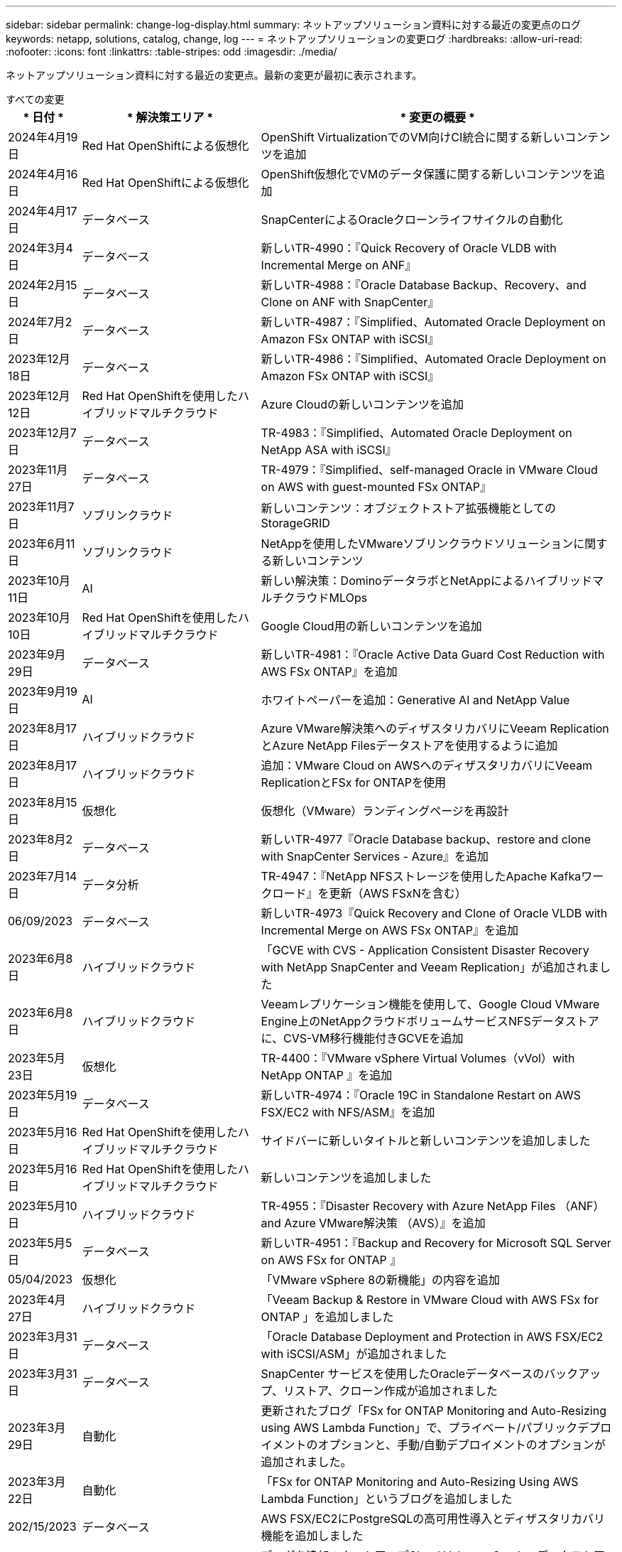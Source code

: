 ---
sidebar: sidebar 
permalink: change-log-display.html 
summary: ネットアップソリューション資料に対する最近の変更点のログ 
keywords: netapp, solutions, catalog, change, log 
---
= ネットアップソリューションの変更ログ
:hardbreaks:
:allow-uri-read: 
:nofooter: 
:icons: font
:linkattrs: 
:table-stripes: odd
:imagesdir: ./media/


[role="lead"]
ネットアップソリューション資料に対する最近の変更点。最新の変更が最初に表示されます。

[role="tabbed-block"]
====
.すべての変更
--
[cols="10%, 30%, 60%"]
|===
| * 日付 * | * 解決策エリア * | * 変更の概要 * 


| 2024年4月19日 | Red Hat OpenShiftによる仮想化 | OpenShift VirtualizationでのVM向けCI統合に関する新しいコンテンツを追加 


| 2024年4月16日 | Red Hat OpenShiftによる仮想化 | OpenShift仮想化でVMのデータ保護に関する新しいコンテンツを追加 


| 2024年4月17日 | データベース | SnapCenterによるOracleクローンライフサイクルの自動化 


| 2024年3月4日 | データベース | 新しいTR-4990：『Quick Recovery of Oracle VLDB with Incremental Merge on ANF』 


| 2024年2月15日 | データベース | 新しいTR-4988：『Oracle Database Backup、Recovery、and Clone on ANF with SnapCenter』 


| 2024年7月2日 | データベース | 新しいTR-4987：『Simplified、Automated Oracle Deployment on Amazon FSx ONTAP with iSCSI』 


| 2023年12月18日 | データベース | 新しいTR-4986：『Simplified、Automated Oracle Deployment on Amazon FSx ONTAP with iSCSI』 


| 2023年12月12日 | Red Hat OpenShiftを使用したハイブリッドマルチクラウド | Azure Cloudの新しいコンテンツを追加 


| 2023年12月7日 | データベース | TR-4983：『Simplified、Automated Oracle Deployment on NetApp ASA with iSCSI』 


| 2023年11月27日 | データベース | TR-4979：『Simplified、self-managed Oracle in VMware Cloud on AWS with guest-mounted FSx ONTAP』 


| 2023年11月7日 | ソブリンクラウド | 新しいコンテンツ：オブジェクトストア拡張機能としてのStorageGRID 


| 2023年6月11日 | ソブリンクラウド | NetAppを使用したVMwareソブリンクラウドソリューションに関する新しいコンテンツ 


| 2023年10月11日 | AI | 新しい解決策：DominoデータラボとNetAppによるハイブリッドマルチクラウドMLOps 


| 2023年10月10日 | Red Hat OpenShiftを使用したハイブリッドマルチクラウド | Google Cloud用の新しいコンテンツを追加 


| 2023年9月29日 | データベース | 新しいTR-4981：『Oracle Active Data Guard Cost Reduction with AWS FSx ONTAP』を追加 


| 2023年9月19日 | AI | ホワイトペーパーを追加：Generative AI and NetApp Value 


| 2023年8月17日 | ハイブリッドクラウド | Azure VMware解決策へのディザスタリカバリにVeeam ReplicationとAzure NetApp Filesデータストアを使用するように追加 


| 2023年8月17日 | ハイブリッドクラウド | 追加：VMware Cloud on AWSへのディザスタリカバリにVeeam ReplicationとFSx for ONTAPを使用 


| 2023年8月15日 | 仮想化 | 仮想化（VMware）ランディングページを再設計 


| 2023年8月2日 | データベース | 新しいTR-4977『Oracle Database backup、restore and clone with SnapCenter Services - Azure』を追加 


| 2023年7月14日 | データ分析 | TR-4947：『NetApp NFSストレージを使用したApache Kafkaワークロード』を更新（AWS FSxNを含む） 


| 06/09/2023 | データベース | 新しいTR-4973『Quick Recovery and Clone of Oracle VLDB with Incremental Merge on AWS FSx ONTAP』を追加 


| 2023年6月8日 | ハイブリッドクラウド | 「GCVE with CVS - Application Consistent Disaster Recovery with NetApp SnapCenter and Veeam Replication」が追加されました 


| 2023年6月8日 | ハイブリッドクラウド | Veeamレプリケーション機能を使用して、Google Cloud VMware Engine上のNetAppクラウドボリュームサービスNFSデータストアに、CVS-VM移行機能付きGCVEを追加 


| 2023年5月23日 | 仮想化 | TR-4400：『VMware vSphere Virtual Volumes（vVol）with NetApp ONTAP 』を追加 


| 2023年5月19日 | データベース | 新しいTR-4974：『Oracle 19C in Standalone Restart on AWS FSX/EC2 with NFS/ASM』を追加 


| 2023年5月16日 | Red Hat OpenShiftを使用したハイブリッドマルチクラウド | サイドバーに新しいタイトルと新しいコンテンツを追加しました 


| 2023年5月16日 | Red Hat OpenShiftを使用したハイブリッドマルチクラウド | 新しいコンテンツを追加しました 


| 2023年5月10日 | ハイブリッドクラウド | TR-4955：『Disaster Recovery with Azure NetApp Files （ANF）and Azure VMware解決策 （AVS）』を追加 


| 2023年5月5日 | データベース | 新しいTR-4951：『Backup and Recovery for Microsoft SQL Server on AWS FSx for ONTAP 』 


| 05/04/2023 | 仮想化 | 「VMware vSphere 8の新機能」の内容を追加 


| 2023年4月27日 | ハイブリッドクラウド | 「Veeam Backup & Restore in VMware Cloud with AWS FSx for ONTAP 」を追加しました 


| 2023年3月31日 | データベース | 「Oracle Database Deployment and Protection in AWS FSX/EC2 with iSCSI/ASM」が追加されました 


| 2023年3月31日 | データベース | SnapCenter サービスを使用したOracleデータベースのバックアップ、リストア、クローン作成が追加されました 


| 2023年3月29日 | 自動化 | 更新されたブログ「FSx for ONTAP Monitoring and Auto-Resizing using AWS Lambda Function」で、プライベート/パブリックデプロイメントのオプションと、手動/自動デプロイメントのオプションが追加されました。 


| 2023年3月22日 | 自動化 | 「FSx for ONTAP Monitoring and Auto-Resizing Using AWS Lambda Function」というブログを追加しました 


| 202/15/2023 | データベース | AWS FSX/EC2にPostgreSQLの高可用性導入とディザスタリカバリ機能を追加しました 


| 02/07/2023 | ハイブリッドクラウド | ブログを追加：ネットアップCloud Volumes Service データストアのGoogle Cloud VMware Engineサポート全般の開始を発表 


| 02/07/2023 | ハイブリッドクラウド | TR-4955：『Disaster Recovery with FSX for ONTAP and VMC』（AWS VMware Cloud）を追加 


| 2023年1月24日 | データベース | TR-4954：『Oracle Database Deployment and Protection on Azure NetApp Files 』を追加 


| 01/12/2023 | データベース | ブログを追加：「Protect Your SQL Server Workloads Using NetApp SnapCenter with Amazon FSX for NetApp ONTAP 」をご覧ください 


| 2022年12月15日 | データベース | TR-4923：『SQL Server on AWS EC2 Using Amazon FSX for NetApp ONTAP 』を追加 


| 2022年6月12日 | データベース | Amazon FSXストレージを使用したハイブリッドクラウドでのOracleデータベースの最新化に関する7つのビデオを追加 


| 2022年10月25日 | ハイブリッドクラウド | NFSデータストアとしてのFSx ONTAP に関するVMwareドキュメントへのリンクを追加 


| 2022年10月25日 | ハイブリッドクラウド | ブログ「Configuring Hybrid Cloud with FSX ONTAP and VMC on AWS SDDC Using VMware HCX」を追加 


| 2022年9月30日 | ハイブリッドクラウド | VMware HCXを使用してFSxNデータストアにワークロードを移行するための解決策 を追加 


| 2022/09/29 | ハイブリッドクラウド | VMware HCXを使用したANFデータストアへのワークロード移行に関する解決策 を追加 


| 2022/09/14 | ハイブリッドクラウド | FSxN/VMCおよびANF / AVSのTCO計算ツールとシミュレータへのリンクを追加 


| 2022/09/14 | ハイブリッドクラウド | AWS / VMCにNFSデータストアの追加オプションを追加しました 


| 2022年8月25日 | データベース | ブログを追加- Amazon FSXストレージを使用して、ハイブリッドクラウドでOracleデータベースの運用を刷新しましょう 


| 2023年7月11日 | データ分析 | 更新：TR-4947：『Apache Kafka with FSxN』 


| 2022年8月25日 | AI | 新しい解決策 ：ネットアップとVMwareによるNVIDIA AIエンタープライズ 


| 2022年8月23日 | ハイブリッドクラウド | NFSデータストアの追加オプションのすべてについて、使用可能な最新のリージョンを更新しました 


| 08/05/02022 | 仮想化 | ESXiおよびONTAP の推奨設定に「Reboot Required」情報を追加しました 


| 2022年7月28日 | ハイブリッドクラウド | DR解決策 とSnapCenter およびVeeam for AWS / VMC（ゲスト接続ストレージ）を追加 


| 2022年7月21日 | ハイブリッドクラウド | CVOとJetStream for AVS（ゲスト接続ストレージ）を搭載したDR解決策 を追加 


| 2022年6月29日 | データベース | WP-7357：『Oracle Database Deployment on EC2/FSX Best Practices』を追加 


| 2022年6月16日 | AI | NVIDIA DGX SuperPODとネットアップの設計ガイドを追加しました 


| 2022/06/10 | ハイブリッドクラウド | ANFネイティブデータストア概要を備えたAVSと、JetStreamを使用したDRを追加 


| 06/07/2022 | ハイブリッドクラウド | AVSリージョンのサポートを更新し、公開プレビューのお知らせ/サポートに対応 


| 06/07/2022 | データ分析 | Splunk Enterprise解決策 を使用したNetApp EF600へのリンクを追加しました 


| 02/02/2022 | ハイブリッドクラウド | VMwareを使用したネットアップハイブリッドマルチクラウドでのNFSデータストアの利用可能地域のリストが追加されました 


| 2022年5月20日 | AI | SuperPODに関するBeeGFSの設計と導入に関する新しいガイドです 


| 2022年1月4日 | ハイブリッドクラウド | VMwareソリューションを使用してハイブリッドマルチクラウドのコンテンツを整理：各ハイパースケーラのランディングページと、利用可能な解決策 （ユースケース）コンテンツを含める 


| 2022年3月29日 | コンテナ | 新しいTR『DevOps with NetApp Astra』を追加 


| 2022 年 8 月 3 日 | コンテナ | 新しいビデオデモ「 Accelerate Software Development with Astra Control and NetApp FlexClone Technology 」を追加 


| 2022 年 1 月 3 日 | コンテナ | NVA-1160 に「 OperatorHub および Ansible による Astra Control Center のインストール」という新しいセクションを追加しました 


| 02/02/2022 | 全般 | ランディングページを作成し、 AI と最新のデータ分析のためのコンテンツをより効率的に整理 


| 2022 年 1 月 22 日 | AI | TR ： AI と分析のワークフローに対応する E シリーズと BeeGFS を使用したデータ移動を追加 


| 2021 年 12 月 21/2021 年です | 全般 | VMwareを使用して、仮想化とハイブリッドマルチクラウドのコンテンツを整理するためのランディングページを作成 


| 2021 年 12 月 21/2021 年です | コンテナ | 新しいビデオデモ「 NetApp Astra Control を活用した、事後分析の実施とアプリケーションの NVA-1160 へのリストア」を追加しました 


| 12/062021 | ハイブリッドクラウド | 仮想化環境用のVMwareコンテンツとゲスト接続型ストレージオプションを使用したハイブリッドマルチクラウドの作成 


| 2021年11月15日 | コンテナ | 新しいビデオデモ「 Astra Control を使用した CI / CD パイプラインでのデータ保護」を NVA-1160 に追加 


| 2021年11月15日 | 最新のデータ分析 | 新しいコンテンツ： ConFluent Kafka のベストプラクティス 


| 2021 年 11 月 2 日 | 自動化 | NetApp Cloud Manager を使用した CVO と Connector の AWS 認証の要件 


| 2021 年 10 月 29 日 | 最新のデータ分析 | 新しいコンテンツ： TR-4657 - ネットアップのハイブリッドクラウドデータソリューション： Spark と Hadoop 


| 2021 年 10 月 29 日 | データベース | Oracle データベースのデータ保護を自動化 


| 2021年10月26日 | データベース | ネットアップのソリューションタイルに、エンタープライズアプリケーションとデータベースに関するブログセクションを追加しました。データベースブログに2つのブログを追加。 


| 2021年10月18日 | データベース | TR-4908 - 『 Hybrid Cloud Database Solutions with SnapCenter 』 


| 2021年10月14日 | 仮想化 | VMware VCF ブログシリーズに、ネットアップのパート 1~4 を追加 


| 2021年10月4日 | コンテナ | 新しいビデオデモ「 Astra Control Center を使用したワークロードの移行」を NVA-1160 に追加 


| 2021 年 9 月 23 日 | データ移行 | 新しいコンテンツ： NetApp XCP 向けのネットアップのベストプラクティス 


| 2021 年 9 月 21 日 | 仮想化 | VMware vSphere 管理者、 VMware vSphere 自動化向けの新しいコンテンツまたは ONTAP 


| 2021年9月9日 | コンテナ | NVA-1160 に、 OpenShift で F5 BIG-IP ロードバランサを統合 


| 2021年8月5日 | コンテナ | NVA-1160 - NetApp Astra Control Center on Red Hat OpenShift に新しいテクノロジ統合を追加 


| 2021 年 7 月 21 日 | データベース | Oracle19c for ONTAP の NFS への自動導入 


| 07/02/2021 | データベース | TR-487- 『 SQL Server on Azure NetApp Files ： Real Deployment View 』 


| 2021年6月16日 | コンテナ | 新しいビデオデモ「 OpenShift Virtualization のインストール：ネットアップでの Red Hat OpenShift 」を追加しました 


| 2021年6月16日 | コンテナ | 新しいビデオデモ「 OpenShift による仮想マシンの導入： NetAppp を使用した Red Hat OpenShift 」を追加しました 


| 2021年6月14日 | データベース | 解決策に Azure NetApp Files ： Microsoft SQL Server を追加 


| 2021年6月11日 | コンテナ | 新しいビデオデモ「 Astra Trident を使用したワークロードの移行」と NVA-1160 に SnapMirror を追加 


| 2021年6月9日 | コンテナ | ネットアップを使用した Red Hat OpenShift での Kubernetes の高度なクラスタ管理に関する NVA-1160 に新しいユースケースを追加しました 


| 2021年5月28日 | コンテナ | NVA-11460 の OpenShift Virtualization に新しいユースケースを追加しました NetApp ONTAP の略 


| 2021年5月27日 | コンテナ | NetApp ONTAP を使用した OpenShift で、 NVA-1160 マルチテナンシーに新しいユースケースを追加しました 


| 2021年5月26日 | コンテナ | ネットアップで NVA-1160 Red Hat OpenShift を追加 


| 2021年5月25日 | コンテナ | ブログ「 Installing NetApp Trident on Red Hat OpenShift – How to Solve the Docker ‘ toomanyrequests ’問題！」を追加 


| 2021年5月19日 | 全般 | FlexPod ソリューションへのリンクを追加 


| 2021年5月19日 | AI | AI コントロールプレーン解決策を PDF から HTML に変換しました 


| 2021年5月17日 | 全般 | 解決策フィードバックタイルをメインページに追加しました 


| 2021年5月11日 | データベース | NFS への Oracle 19C for ONTAP の自動導入が追加されました 


| 2021年5月10日 | 仮想化 | 新しいビデオ： How to use VVOLs with NetApp and VMware Tanzu Basic 、パート 3 


| 2021年5月6日 | Oracle データベース | FlexPod データセンター上の Oracle 19C RAC データベースへのリンクを追加しました FC 経由で Cisco UCS と NetApp AFF A800 を使用 


| 2021年5月5日 | Oracle データベース | FlexPod Oracle NVA （ 1155 ）と Automation のビデオを追加しました 


| 2021年5月3日 | デスクトップ仮想化 | FlexPod デスクトップ仮想化ソリューションへのリンクを追加 


| 2021年4月30日 | 仮想化 | ビデオ： How to use VVOLs with NetApp and VMware Tanzu Basic 、パート 2 


| 2021年4月26日 | コンテナ | ブログ「 Using VMware Tanzu with ONTAP to Accelerate Your Kubernetes Journey. 」を追加 


| 2021年4月6日 | 全般 | 「このリポジトリについて」を追加 


| 2021年3月31日 | AI | エッジでの TR-4886 - AI 推論の項「 NetApp ONTAP with Lenovo ThinkSystem 解決策 Design 」を追加 


| 2021年3月29日 | 最新のデータ分析 | NetApp Storage 解決策で NVA-1157 - Apache Spark ワークロードを追加しました 


| 2021年3月23日 | 仮想化 | ビデオ： How to use VVOLs with NetApp and VMware Tanzu Basic 、パート 1 


| 2021年3月9日 | 全般 | E シリーズの内容を追加し、 AI の内容を分類 


| 2021年3月4日 | 自動化 | 新しいコンテンツ： NetApp 解決策の自動化の導入 


| 2021年2月18日 | 仮想化 | TR-4597 VMware vSphere for ONTAP を追加しました 


| 2021年2月16日 | AI | AI Edge 推論の自動導入手順が追加されました 


| 2021年2月3日 | SAP | SAP と SAP HANA のすべてのコンテンツのランディングページを追加 


| 2021年2月1日 | デスクトップ仮想化 | ネットアップ VDS を使用した VDI で、 GPU ノードのコンテンツを追加 


| 2021年1月6日 | AI | 新しい解決策： NVIDIA DGX A100 システムと Mellanox Spectrum イーサネットスイッチを搭載した NetApp ONTAP AI （設計と導入） 


| 2020年12月22日 | 全般 | ネットアップソリューションリポジトリの初版リリース 
|===
--
.AI /データ分析
--
[cols="10%, 30%, 60%"]
|===
| * 日付 * | * 解決策エリア * | * 変更の概要 * 


| 2023年10月11日 | AI | 新しい解決策：DominoデータラボとNetAppによるハイブリッドマルチクラウドMLOps 


| 2023年9月19日 | AI | ホワイトペーパーを追加：Generative AI and NetApp Value 


| 2023年7月14日 | データ分析 | TR-4947：『NetApp NFSストレージを使用したApache Kafkaワークロード』を更新（AWS FSxNを含む） 


| 2023年7月11日 | データ分析 | 更新：TR-4947：『Apache Kafka with FSxN』 


| 2022年8月25日 | AI | 新しい解決策 ：ネットアップとVMwareによるNVIDIA AIエンタープライズ 


| 2022年6月16日 | AI | NVIDIA DGX SuperPODとネットアップの設計ガイドを追加しました 


| 06/07/2022 | データ分析 | Splunk Enterprise解決策 を使用したNetApp EF600へのリンクを追加しました 


| 2022年5月20日 | AI | SuperPODに関するBeeGFSの設計と導入に関する新しいガイドです 


| 02/02/2022 | 全般 | ランディングページを作成し、 AI と最新のデータ分析のためのコンテンツをより効率的に整理 


| 2022 年 1 月 22 日 | AI | TR ： AI と分析のワークフローに対応する E シリーズと BeeGFS を使用したデータ移動を追加 


| 2021年11月15日 | 最新のデータ分析 | 新しいコンテンツ： ConFluent Kafka のベストプラクティス 


| 2021 年 10 月 29 日 | 最新のデータ分析 | 新しいコンテンツ： TR-4657 - ネットアップのハイブリッドクラウドデータソリューション： Spark と Hadoop 


| 2021年5月19日 | AI | AI コントロールプレーン解決策を PDF から HTML に変換しました 


| 2021年3月31日 | AI | エッジでの TR-4886 - AI 推論の項「 NetApp ONTAP with Lenovo ThinkSystem 解決策 Design 」を追加 


| 2021年3月29日 | 最新のデータ分析 | NetApp Storage 解決策で NVA-1157 - Apache Spark ワークロードを追加しました 


| 2021年2月16日 | AI | AI Edge 推論の自動導入手順が追加されました 


| 2021年1月6日 | AI | 新しい解決策： NVIDIA DGX A100 システムと Mellanox Spectrum イーサネットスイッチを搭載した NetApp ONTAP AI （設計と導入） 
|===
--
.ハイブリッドマルチクラウド
--
[cols="10%, 30%, 60%"]
|===
| * 日付 * | * 解決策エリア * | * 変更の概要 * 


| 2023年8月17日 | ハイブリッドクラウド | Azure VMware解決策へのディザスタリカバリにVeeam ReplicationとAzure NetApp Filesデータストアを使用するように追加 


| 2023年8月17日 | ハイブリッドクラウド | 追加：VMware Cloud on AWSへのディザスタリカバリにVeeam ReplicationとFSx for ONTAPを使用 


| 2023年6月8日 | ハイブリッドクラウド | 「GCVE with CVS - Application Consistent Disaster Recovery with NetApp SnapCenter and Veeam Replication」が追加されました 


| 2023年6月8日 | ハイブリッドクラウド | Veeamレプリケーション機能を使用して、Google Cloud VMware Engine上のNetAppクラウドボリュームサービスNFSデータストアに、CVS-VM移行機能付きGCVEを追加 


| 2023年5月10日 | ハイブリッドクラウド | TR-4955：『Disaster Recovery with Azure NetApp Files （ANF）and Azure VMware解決策 （AVS）』を追加 


| 2023年4月27日 | ハイブリッドクラウド | 「Veeam Backup & Restore in VMware Cloud with AWS FSx for ONTAP 」を追加しました 


| 02/07/2023 | ハイブリッドクラウド | ブログを追加：ネットアップCloud Volumes Service データストアのGoogle Cloud VMware Engineサポート全般の開始を発表 


| 02/07/2023 | ハイブリッドクラウド | TR-4955：『Disaster Recovery with FSX for ONTAP and VMC』（AWS VMware Cloud）を追加 


| 2022年10月25日 | ハイブリッドクラウド | NFSデータストアとしてのFSx ONTAP に関するVMwareドキュメントへのリンクを追加 


| 2022年10月25日 | ハイブリッドクラウド | ブログ「Configuring Hybrid Cloud with FSX ONTAP and VMC on AWS SDDC Using VMware HCX」を追加 


| 2022年9月30日 | ハイブリッドクラウド | VMware HCXを使用してFSxNデータストアにワークロードを移行するための解決策 を追加 


| 2022/09/29 | ハイブリッドクラウド | VMware HCXを使用したANFデータストアへのワークロード移行に関する解決策 を追加 


| 2022/09/14 | ハイブリッドクラウド | FSxN/VMCおよびANF / AVSのTCO計算ツールとシミュレータへのリンクを追加 


| 2022/09/14 | ハイブリッドクラウド | AWS / VMCにNFSデータストアの追加オプションを追加しました 


| 2022年8月23日 | ハイブリッドクラウド | NFSデータストアの追加オプションのすべてについて、使用可能な最新のリージョンを更新しました 


| 2022年7月28日 | ハイブリッドクラウド | DR解決策 とSnapCenter およびVeeam for AWS / VMC（ゲスト接続ストレージ）を追加 


| 2022年7月21日 | ハイブリッドクラウド | CVOとJetStream for AVS（ゲスト接続ストレージ）を搭載したDR解決策 を追加 


| 2022/06/10 | ハイブリッドクラウド | ANFネイティブデータストア概要を備えたAVSと、JetStreamを使用したDRを追加 


| 06/07/2022 | ハイブリッドクラウド | AVSリージョンのサポートを更新し、公開プレビューのお知らせ/サポートに対応 


| 02/02/2022 | ハイブリッドクラウド | VMwareを使用したネットアップハイブリッドマルチクラウドでのNFSデータストアの利用可能地域のリストが追加されました 


| 2022年1月4日 | ハイブリッドクラウド | VMwareソリューションを使用してハイブリッドマルチクラウドのコンテンツを整理：各ハイパースケーラのランディングページと、利用可能な解決策 （ユースケース）コンテンツを含める 


| 2021 年 12 月 21/2021 年です | 全般 | VMwareを使用して、仮想化とハイブリッドマルチクラウドのコンテンツを整理するためのランディングページを作成 


| 12/062021 | ハイブリッドクラウド | 仮想化環境用のVMwareコンテンツとゲスト接続型ストレージオプションを使用したハイブリッドマルチクラウドの作成 
|===
--
.VMwareソブリンクラウド
--
[cols="10%, 30%, 60%"]
|===
| * 日付 * | * 解決策エリア * | * 変更の概要 * 


| 2023年11月7日 | ソブリンクラウド | 新しいコンテンツ：オブジェクトストア拡張機能としてのStorageGRID 


| 2023年6月11日 | ソブリンクラウド | NetAppを使用したVMwareソブリンクラウドソリューションに関する新しいコンテンツ 
|===
--
.Red Hat OpenShiftを使用したハイブリッドマルチクラウド
--
[cols="10%, 30%, 60%"]
|===
| * 日付 * | * 解決策エリア * | * 変更の概要 * 


| 2023年12月12日 | Red Hat OpenShiftを使用したハイブリッドマルチクラウド | Azure Cloudの新しいコンテンツを追加 


| 2023年10月10日 | Red Hat OpenShiftを使用したハイブリッドマルチクラウド | Google Cloud用の新しいコンテンツを追加 


| 2023年5月16日 | Red Hat OpenShiftを使用したハイブリッドマルチクラウド | サイドバーに新しいタイトルと新しいコンテンツを追加しました 


| 2023年5月16日 | Red Hat OpenShiftを使用したハイブリッドマルチクラウド | 新しいコンテンツを追加しました 
|===
--
.仮想化
--
[cols="10%, 30%, 60%"]
|===
| * 日付 * | * 解決策エリア * | * 変更の概要 * 


| 2023年8月15日 | 仮想化 | 仮想化（VMware）ランディングページを再設計 


| 2023年5月23日 | 仮想化 | TR-4400：『VMware vSphere Virtual Volumes（vVol）with NetApp ONTAP 』を追加 


| 05/04/2023 | 仮想化 | 「VMware vSphere 8の新機能」の内容を追加 


| 08/05/02022 | 仮想化 | ESXiおよびONTAP の推奨設定に「Reboot Required」情報を追加しました 


| 2022年1月4日 | ハイブリッドクラウド | VMwareソリューションを使用してハイブリッドマルチクラウドのコンテンツを整理：各ハイパースケーラのランディングページと、利用可能な解決策 （ユースケース）コンテンツを含める 


| 2021 年 12 月 21/2021 年です | 全般 | VMwareを使用して、仮想化とハイブリッドマルチクラウドのコンテンツを整理するためのランディングページを作成 


| 2021年10月14日 | 仮想化 | VMware VCF ブログシリーズに、ネットアップのパート 1~4 を追加 


| 2021 年 9 月 21 日 | 仮想化 | VMware vSphere 管理者、 VMware vSphere 自動化向けの新しいコンテンツまたは ONTAP 


| 2021年5月10日 | 仮想化 | 新しいビデオ： How to use VVOLs with NetApp and VMware Tanzu Basic 、パート 3 


| 2021年5月3日 | デスクトップ仮想化 | FlexPod デスクトップ仮想化ソリューションへのリンクを追加 


| 2021年4月30日 | 仮想化 | ビデオ： How to use VVOLs with NetApp and VMware Tanzu Basic 、パート 2 


| 2021年4月26日 | コンテナ | ブログ「 Using VMware Tanzu with ONTAP to Accelerate Your Kubernetes Journey. 」を追加 


| 2021年3月23日 | 仮想化 | ビデオ： How to use VVOLs with NetApp and VMware Tanzu Basic 、パート 1 


| 2021年2月18日 | 仮想化 | TR-4597 VMware vSphere for ONTAP を追加しました 


| 2021年2月1日 | デスクトップ仮想化 | ネットアップ VDS を使用した VDI で、 GPU ノードのコンテンツを追加 
|===
--
.コンテナ
--
[cols="10%, 30%, 60%"]
|===
| * 日付 * | * 解決策エリア * | * 変更の概要 * 


| 2024年4月19日 | Red Hat OpenShiftによる仮想化 | OpenShift VirtualizationでのVM向けCI統合に関する新しいコンテンツを追加 


| 2024年4月16日 | Red Hat OpenShiftによる仮想化 | OpenShift仮想化でVMのデータ保護に関する新しいコンテンツを追加 


| 2022年3月29日 | コンテナ | 新しいTR『DevOps with NetApp Astra』を追加 


| 2022 年 8 月 3 日 | コンテナ | 新しいビデオデモ「 Accelerate Software Development with Astra Control and NetApp FlexClone Technology 」を追加 


| 2022 年 1 月 3 日 | コンテナ | NVA-1160 に「 OperatorHub および Ansible による Astra Control Center のインストール」という新しいセクションを追加しました 


| 2021 年 12 月 21/2021 年です | コンテナ | 新しいビデオデモ「 NetApp Astra Control を活用した、事後分析の実施とアプリケーションの NVA-1160 へのリストア」を追加しました 


| 2021年11月15日 | コンテナ | 新しいビデオデモ「 Astra Control を使用した CI / CD パイプラインでのデータ保護」を NVA-1160 に追加 


| 2021年10月4日 | コンテナ | 新しいビデオデモ「 Astra Control Center を使用したワークロードの移行」を NVA-1160 に追加 


| 2021年9月9日 | コンテナ | NVA-1160 に、 OpenShift で F5 BIG-IP ロードバランサを統合 


| 2021年8月5日 | コンテナ | NVA-1160 - NetApp Astra Control Center on Red Hat OpenShift に新しいテクノロジ統合を追加 


| 2021年6月16日 | コンテナ | 新しいビデオデモ「 OpenShift Virtualization のインストール：ネットアップでの Red Hat OpenShift 」を追加しました 


| 2021年6月16日 | コンテナ | 新しいビデオデモ「 OpenShift による仮想マシンの導入： NetAppp を使用した Red Hat OpenShift 」を追加しました 


| 2021年6月11日 | コンテナ | 新しいビデオデモ「 Astra Trident を使用したワークロードの移行」と NVA-1160 に SnapMirror を追加 


| 2021年6月9日 | コンテナ | ネットアップを使用した Red Hat OpenShift での Kubernetes の高度なクラスタ管理に関する NVA-1160 に新しいユースケースを追加しました 


| 2021年5月28日 | コンテナ | NVA-11460 の OpenShift Virtualization に新しいユースケースを追加しました NetApp ONTAP の略 


| 2021年5月27日 | コンテナ | NetApp ONTAP を使用した OpenShift で、 NVA-1160 マルチテナンシーに新しいユースケースを追加しました 


| 2021年5月26日 | コンテナ | ネットアップで NVA-1160 Red Hat OpenShift を追加 


| 2021年5月25日 | コンテナ | ブログ「 Installing NetApp Trident on Red Hat OpenShift – How to Solve the Docker ‘ toomanyrequests ’問題！」を追加 


| 2021年5月10日 | 仮想化 | 新しいビデオ： How to use VVOLs with NetApp and VMware Tanzu Basic 、パート 3 


| 2021年4月30日 | 仮想化 | ビデオ： How to use VVOLs with NetApp and VMware Tanzu Basic 、パート 2 


| 2021年4月26日 | コンテナ | ブログ「 Using VMware Tanzu with ONTAP to Accelerate Your Kubernetes Journey. 」を追加 


| 2021年3月23日 | 仮想化 | ビデオ： How to use VVOLs with NetApp and VMware Tanzu Basic 、パート 1 
|===
--
.エンタープライズアプリケーションとDB
--
[cols="10%, 30%, 60%"]
|===
| * 日付 * | * 解決策エリア * | * 変更の概要 * 


| 2024年4月17日 | データベース | SnapCenterによるOracleクローンライフサイクルの自動化 


| 2024年3月4日 | データベース | 新しいTR-4990：『Quick Recovery of Oracle VLDB with Incremental Merge on ANF』 


| 2024年2月15日 | データベース | 新しいTR-4988：『Oracle Database Backup、Recovery、and Clone on ANF with SnapCenter』 


| 2024年7月2日 | データベース | 新しいTR-4987：『Simplified、Automated Oracle Deployment on Amazon FSx ONTAP with iSCSI』 


| 2023年12月18日 | データベース | 新しいTR-4986：『Simplified、Automated Oracle Deployment on Amazon FSx ONTAP with iSCSI』 


| 2023年12月7日 | データベース | TR-4983：『Simplified、Automated Oracle Deployment on NetApp ASA with iSCSI』 


| 2023年11月27日 | データベース | TR-4979：『Simplified、self-managed Oracle in VMware Cloud on AWS with guest-mounted FSx ONTAP』 


| 2023年9月29日 | データベース | 新しいTR-4981：『Oracle Active Data Guard Cost Reduction with AWS FSx ONTAP』を追加 


| 2023年8月2日 | データベース | 新しいTR-4977『Oracle Database backup、restore and clone with SnapCenter Services - Azure』を追加 


| 06/09/2023 | データベース | 新しいTR-4973『Quick Recovery and Clone of Oracle VLDB with Incremental Merge on AWS FSx ONTAP』を追加 


| 2023年5月19日 | データベース | 新しいTR-4974：『Oracle 19C in Standalone Restart on AWS FSX/EC2 with NFS/ASM』を追加 


| 2023年5月5日 | データベース | 新しいTR-4951：『Backup and Recovery for Microsoft SQL Server on AWS FSx for ONTAP 』 


| 2023年3月31日 | データベース | 「Oracle Database Deployment and Protection in AWS FSX/EC2 with iSCSI/ASM」が追加されました 


| 2023年3月31日 | データベース | SnapCenter サービスを使用したOracleデータベースのバックアップ、リストア、クローン作成が追加されました 


| 202/15/2023 | データベース | AWS FSX/EC2にPostgreSQLの高可用性導入とディザスタリカバリ機能を追加しました 


| 2023年1月24日 | データベース | TR-4954：『Oracle Database Deployment and Protection on Azure NetApp Files 』を追加 


| 01/12/2023 | データベース | ブログを追加：「Protect Your SQL Server Workloads Using NetApp SnapCenter with Amazon FSX for NetApp ONTAP 」をご覧ください 


| 2022年12月15日 | データベース | TR-4923：『SQL Server on AWS EC2 Using Amazon FSX for NetApp ONTAP 』を追加 


| 2022年6月12日 | データベース | Amazon FSXストレージを使用したハイブリッドクラウドでのOracleデータベースの最新化に関する7つのビデオを追加 


| 2022年8月25日 | データベース | ブログを追加- Amazon FSXストレージを使用して、ハイブリッドクラウドでOracleデータベースの運用を刷新しましょう 


| 2022年6月29日 | データベース | WP-7357：『Oracle Database Deployment on EC2/FSX Best Practices』を追加 


| 2021 年 10 月 29 日 | データベース | Oracle データベースのデータ保護を自動化 


| 2021年10月26日 | データベース | ネットアップのソリューションタイルに、エンタープライズアプリケーションとデータベースに関するブログセクションを追加しました。データベースブログに2つのブログを追加。 


| 2021年10月18日 | データベース | TR-4908 - 『 Hybrid Cloud Database Solutions with SnapCenter 』 


| 2021 年 7 月 21 日 | データベース | Oracle19c for ONTAP の NFS への自動導入 


| 07/02/2021 | データベース | TR-487- 『 SQL Server on Azure NetApp Files ： Real Deployment View 』 


| 2021年6月14日 | データベース | 解決策に Azure NetApp Files ： Microsoft SQL Server を追加 


| 2021年5月11日 | データベース | NFS への Oracle 19C for ONTAP の自動導入が追加されました 


| 2021年5月6日 | Oracle データベース | FlexPod データセンター上の Oracle 19C RAC データベースへのリンクを追加しました FC 経由で Cisco UCS と NetApp AFF A800 を使用 


| 2021年5月5日 | Oracle データベース | FlexPod Oracle NVA （ 1155 ）と Automation のビデオを追加しました 


| 2021年2月3日 | SAP | SAP と SAP HANA のすべてのコンテンツのランディングページを追加 
|===

NOTE: SAP および SAP HANA の更新の詳細については、の各ソリューションに表示される「更新履歴」のコンテンツを参照してください link:https://docs.netapp.com/us-en/netapp-solutions-sap/["SAP ソリューションリポジトリ"]。

--
.データ保護とデータ移行
--
[cols="10%, 30%, 60%"]
|===
| * 日付 * | * 解決策エリア * | * 変更の概要 * 


| 2021 年 10 月 29 日 | データベース | Oracle データベースのデータ保護を自動化 


| 2021 年 9 月 23 日 | データ移行 | 新しいコンテンツ： NetApp XCP 向けのネットアップのベストプラクティス 
|===
--
.解決策の自動化
--
[cols="10%, 30%, 60%"]
|===
| * 日付 * | * 解決策エリア * | * 変更の概要 * 


| 2023年3月29日 | 自動化 | 更新されたブログ「FSx for ONTAP Monitoring and Auto-Resizing using AWS Lambda Function」で、プライベート/パブリックデプロイメントのオプションと、手動/自動デプロイメントのオプションが追加されました。 


| 2023年3月22日 | 自動化 | 「FSx for ONTAP Monitoring and Auto-Resizing Using AWS Lambda Function」というブログを追加しました 


| 2021 年 11 月 2 日 | 自動化 | NetApp Cloud Manager を使用した CVO と Connector の AWS 認証の要件 


| 2021 年 10 月 29 日 | データベース | Oracle データベースのデータ保護を自動化 


| 2021 年 7 月 21 日 | データベース | Oracle19c for ONTAP の NFS への自動導入 


| 2021年5月11日 | データベース | NFS への Oracle 19C for ONTAP の自動導入が追加されました 


| 2021年3月4日 | 自動化 | 新しいコンテンツ： NetApp 解決策の自動化の導入 
|===
--
====